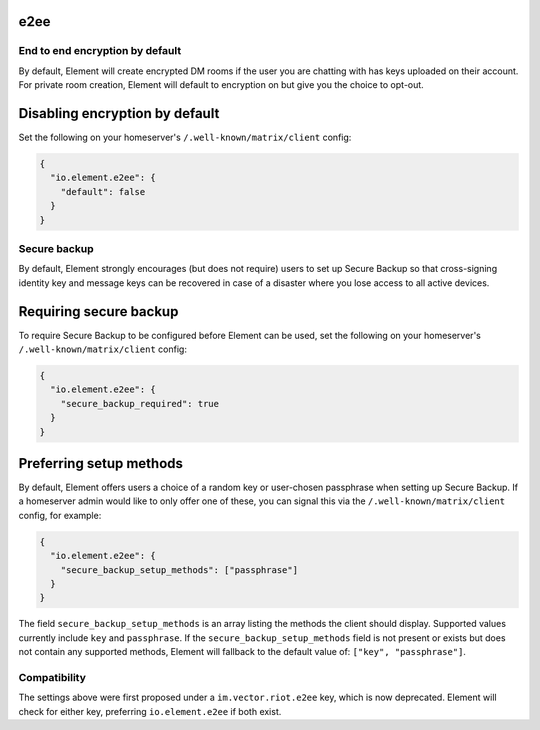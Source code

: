 e2ee
------------------------------------------------------------------------

End to end encryption by default
================================

By default, Element will create encrypted DM rooms if the user you are chatting with has keys uploaded on their account.
For private room creation, Element will default to encryption on but give you the choice to opt-out.

Disabling encryption by default
-------------------------------

Set the following on your homeserver's
``/.well-known/matrix/client`` config:

.. code-block:: json

   {
     "io.element.e2ee": {
       "default": false
     }
   }

Secure backup
=============

By default, Element strongly encourages (but does not require) users to set up
Secure Backup so that cross-signing identity key and message keys can be
recovered in case of a disaster where you lose access to all active devices.

Requiring secure backup
-----------------------

To require Secure Backup to be configured before Element can be used, set the
following on your homeserver's ``/.well-known/matrix/client`` config:

.. code-block:: json

   {
     "io.element.e2ee": {
       "secure_backup_required": true
     }
   }

Preferring setup methods
------------------------

By default, Element offers users a choice of a random key or user-chosen
passphrase when setting up Secure Backup. If a homeserver admin would like to
only offer one of these, you can signal this via the
``/.well-known/matrix/client`` config, for example:

.. code-block:: json

   {
     "io.element.e2ee": {
       "secure_backup_setup_methods": ["passphrase"]
     }
   }

The field ``secure_backup_setup_methods`` is an array listing the methods the
client should display. Supported values currently include ``key`` and
``passphrase``. If the ``secure_backup_setup_methods`` field is not present or
exists but does not contain any supported methods, Element will fallback to the
default value of: ``["key", "passphrase"]``.

Compatibility
=============

The settings above were first proposed under a ``im.vector.riot.e2ee`` key, which
is now deprecated. Element will check for either key, preferring
``io.element.e2ee`` if both exist.
